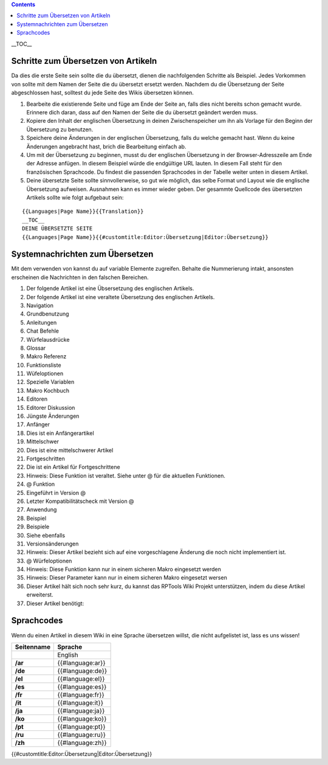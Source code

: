 .. contents::
   :depth: 3
..

.. raw:: mediawiki

   {{Languages|Editor:Translation}}

__TOC__

.. _schritte_zum_übersetzen_von_artikeln:

Schritte zum Übersetzen von Artikeln
====================================

Da dies die erste Seite sein sollte die du übersetzt, dienen die
nachfolgenden Schritte als Beispiel. Jedes Vorkommen von sollte mit dem
Namen der Seite die du übersetzt ersetzt werden. Nachdem du die
Übersetzung der Seite abgeschlossen hast, solltest du jede Seite des
Wikis übersetzen können.

#. Bearbeite die existierende Seite und füge am Ende der Seite an, falls
   dies nicht bereits schon gemacht wurde. Erinnere dich daran, dass auf
   den Namen der Seite die du übersetzt geändert werden muss.
#. Kopiere den Inhalt der englischen Übersetzung in deinen
   Zwischenspeicher um ihn als Vorlage für den Beginn der Übersetzung zu
   benutzen.
#. Speichere deine Änderungen in der englischen Übersetzung, falls du
   welche gemacht hast. Wenn du keine Änderungen angebracht hast, brich
   die Bearbeitung einfach ab.
#. Um mit der Übersetzung zu beginnen, musst du der englischen
   Übersetzung in der Browser-Adresszeile am Ende der Adresse anfügen.
   In diesem Beispiel würde die endgültige URL lauten. In diesem Fall
   steht für den französischen Sprachcode. Du findest die passenden
   Sprachcodes in der Tabelle weiter unten in diesem Artikel.
#. Deine übersetzte Seite sollte sinnvollerweise, so gut wie möglich,
   das selbe Format und Layout wie die englische Übersetzung aufweisen.
   Ausnahmen kann es immer wieder geben. Der gesammte Quellcode des
   übersetzten Artikels sollte wie folgt aufgebaut sein:

::

   {{Languages|Page Name}}{{Translation}}
   __TOC__
   DEINE ÜBERSETZTE SEITE
   {{Languages|Page Name}}{{#customtitle:Editor:Übersetzung|Editor:Übersetzung}}

.. _systemnachrichten_zum_übersetzen:

Systemnachrichten zum Übersetzen
================================

Mit dem verwenden von kannst du auf variable Elemente zugreifen. Behalte
die Nummerierung intakt, ansonsten erscheinen die Nachrichten in den
falschen Bereichen.

#. Der folgende Artikel ist eine Übsersetzung des englischen Artikels.
#. Der folgende Artikel ist eine veraltete Übersetzung des englischen
   Artikels.
#. Navigation
#. Grundbenutzung
#. Anleitungen
#. Chat Befehle
#. Würfelausdrücke
#. Glossar
#. Makro Referenz
#. Funktionsliste
#. Wüfeloptionen
#. Spezielle Variablen
#. Makro Kochbuch
#. Editoren
#. Editorer Diskussion
#. Jüngste Änderungen
#. Anfänger
#. Dies ist ein Anfängerartikel
#. Mittelschwer
#. Dies ist eine mittelschwerer Artikel
#. Fortgeschritten
#. Die ist ein Artikel für Fortgeschrittene
#. Hinweis: Diese Funktion ist veraltet. Siehe unter @ für die aktuellen
   Funktionen.
#. @ Funktion
#. Eingeführt in Version @
#. Letzter Kompatibilitätscheck mit Version @
#. Anwendung
#. Beispiel
#. Beispiele
#. Siehe ebenfalls
#. Versionsänderungen
#. Hinweis: Dieser Artikel bezieht sich auf eine vorgeschlagene Änderung
   die noch nicht implementiert ist.
#. @ Würfeloptionen
#. Hinweis: Diese Funktion kann nur in einem sicheren Makro eingesetzt
   werden
#. Hinweis: Dieser Parameter kann nur in einem sicheren Makro eingesetzt
   wersen
#. Dieser Artikel hält sich noch sehr kurz, du kannst das RPTools Wiki
   Projekt unterstützen, indem du diese Artikel erweiterst.
#. Dieser Artikel benötigt:

Sprachcodes
===========

Wenn du einen Artikel in diesem Wiki in eine Sprache übersetzen willst,
die nicht aufgelistet ist, lass es uns wissen!

========== ================
Seitenname Sprache
========== ================
\          English
**/ar**    {{#language:ar}}
**/de**    {{#language:de}}
**/el**    {{#language:el}}
**/es**    {{#language:es}}
**/fr**    {{#language:fr}}
**/it**    {{#language:it}}
**/ja**    {{#language:ja}}
**/ko**    {{#language:ko}}
**/pt**    {{#language:pt}}
**/ru**    {{#language:ru}}
**/zh**    {{#language:zh}}
========== ================

.. raw:: mediawiki

   {{DISPLAYTITLE:Translation Instructions}}

.. raw:: mediawiki

   {{Languages|Editor:Translation}}

{{#customtitle:Editor:Übersetzung|Editor:Übersetzung}}
